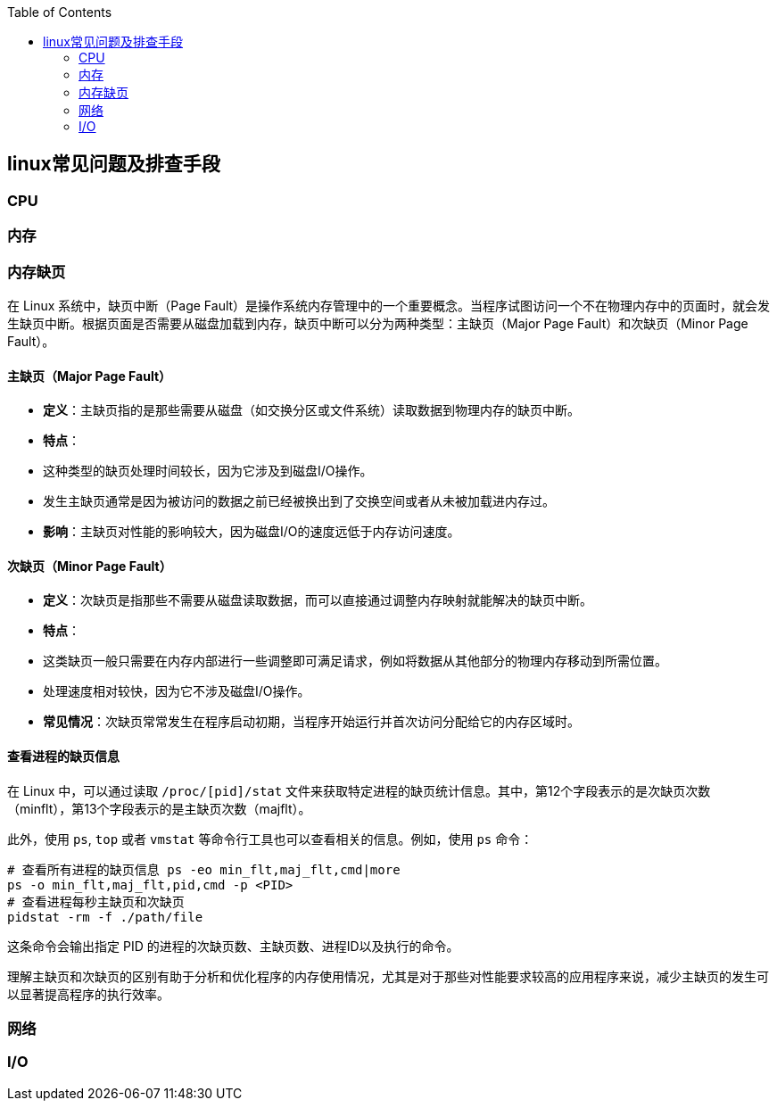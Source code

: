 :toc:

// 保证所有的目录层级都可以正常显示图片
:path: linux/
:imagesdir: ../image/

// 只有book调用的时候才会走到这里
ifdef::rootpath[]
:imagesdir: {rootpath}{path}{imagesdir}
endif::rootpath[]


== linux常见问题及排查手段


=== CPU


=== 内存

=== 内存缺页

在 Linux 系统中，缺页中断（Page Fault）是操作系统内存管理中的一个重要概念。当程序试图访问一个不在物理内存中的页面时，就会发生缺页中断。根据页面是否需要从磁盘加载到内存，缺页中断可以分为两种类型：主缺页（Major Page Fault）和次缺页（Minor Page Fault）。

==== 主缺页（Major Page Fault）

- **定义**：主缺页指的是那些需要从磁盘（如交换分区或文件系统）读取数据到物理内存的缺页中断。
- **特点**：
- 这种类型的缺页处理时间较长，因为它涉及到磁盘I/O操作。
- 发生主缺页通常是因为被访问的数据之前已经被换出到了交换空间或者从未被加载进内存过。
- **影响**：主缺页对性能的影响较大，因为磁盘I/O的速度远低于内存访问速度。

==== 次缺页（Minor Page Fault）

- **定义**：次缺页是指那些不需要从磁盘读取数据，而可以直接通过调整内存映射就能解决的缺页中断。
- **特点**：
- 这类缺页一般只需要在内存内部进行一些调整即可满足请求，例如将数据从其他部分的物理内存移动到所需位置。
- 处理速度相对较快，因为它不涉及磁盘I/O操作。
- **常见情况**：次缺页常常发生在程序启动初期，当程序开始运行并首次访问分配给它的内存区域时。

==== 查看进程的缺页信息

在 Linux 中，可以通过读取 `/proc/[pid]/stat` 文件来获取特定进程的缺页统计信息。其中，第12个字段表示的是次缺页次数（minflt），第13个字段表示的是主缺页次数（majflt）。

此外，使用 `ps`, `top` 或者 `vmstat` 等命令行工具也可以查看相关的信息。例如，使用 `ps` 命令：

[source,bash]
----
# 查看所有进程的缺页信息 ps -eo min_flt,maj_flt,cmd|more
ps -o min_flt,maj_flt,pid,cmd -p <PID>
# 查看进程每秒主缺页和次缺页
pidstat -rm -f ./path/file
----

这条命令会输出指定 PID 的进程的次缺页数、主缺页数、进程ID以及执行的命令。

理解主缺页和次缺页的区别有助于分析和优化程序的内存使用情况，尤其是对于那些对性能要求较高的应用程序来说，减少主缺页的发生可以显著提高程序的执行效率。




=== 网络


=== I/O



